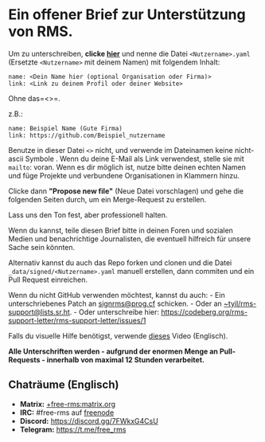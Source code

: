 * Ein offener Brief zur Unterstützung von RMS.
  :PROPERTIES:
  :CUSTOM_ID: ein-offener-brief-zur-unterstützung-von-rms.
  :END:

Um zu unterschreiben, *clicke
[[https://github.com/rms-support-letter/rms-support-letter.github.io/new/master/_data/signed][hier]]*
und nenne die Datei =<Nutzername>.yaml= (Ersetzte =<Nutzername>= mit
deinem Namen) mit folgendem Inhalt:

#+BEGIN_EXAMPLE
  name: <Dein Name hier (optional Organisation oder Firma)>
  link: <Link zu deinem Profil oder deiner Website>
#+END_EXAMPLE

Ohne das=<>=.

z.B.:

#+BEGIN_EXAMPLE
  name: Beispiel Name (Gute Firma)
  link: https://github.com/Beispiel_nutzername
#+END_EXAMPLE

Benutze in dieser Datei =<>= nicht, und verwende im Dateinamen keine
nicht-ascii Symbole . Wenn du deine E-Mail als Link verwendest, stelle
sie mit =mailto=: voran. Wenn es dir möglich ist, nutze bitte deinen
echten Namen und füge Projekte und verbundene Organisationen in Klammern
hinzu.

Clicke dann *"Propose new file"* (Neue Datei vorschlagen) und gehe die
folgenden Seiten durch, um ein Merge-Request zu erstellen.

Lass uns den Ton fest, aber professionell halten.

Wenn du kannst, teile diesen Brief bitte in deinen Foren und sozialen
Medien und benachrichtige Journalisten, die eventuell hilfreich für
unsere Sache sein könnten.

Alternativ kannst du auch das Repo forken und clonen und die Datei
=_data/signed/<Nutzername>.yaml= manuell erstellen, dann commiten und
ein Pull Request einreichen.

Wenn du nicht GitHub verwenden möchtest, kannst du auch: - Ein
unterschriebenes Patch an [[mailto:signrms@prog.cf][signrms@prog.cf]]
schicken. - Oder an
[[mailto:~tyil/rms-support@lists.sr.ht][~tyil/rms-support@lists.sr.ht]]. -
Oder unterschreibe hier:
[[https://codeberg.org/rms-support-letter/rms-support-letter/issues/1]]

Falls du visuelle Hilfe benötigst, verwende
[[https://invidious.snopyta.org/watch?v=1lz5S5oS8CU][dieses]] Video
(Englisch).

*Alle Unterschriften werden - aufgrund der enormen Menge an
Pull-Requests - innerhalb von maximal 12 Stunden verarbeitet.*

** Chaträume (Englisch)
   :PROPERTIES:
   :CUSTOM_ID: chaträume-englisch
   :END:

- *Matrix:*
  [[https://matrix.to/#/+free-rms:matrix.org][+free-rms:matrix.org]]
- *IRC:* #free-rms auf [[https://freenode.net][freenode]]
- *Discord:* https://discord.gg/7FWkxG4CsU
- *Telegram:* https://t.me/free_rms

